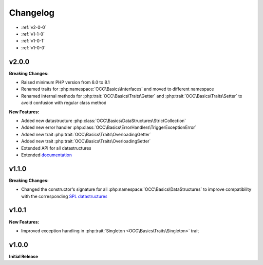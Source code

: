 .. title:: Changelog

Changelog
#########

* :ref:`v2-0-0`
* :ref:`v1-1-0`
* :ref:`v1-0-1`
* :ref:`v1-0-0`

.. _v2-0-0:

v2.0.0
======

**Breaking Changes:**

* Raised minimum PHP version from 8.0 to 8.1
* Renamed traits for :php:namespace:`OCC\Basics\Interfaces` and moved to different namespace
* Renamed internal methods for :php:trait:`OCC\Basics\Traits\Getter` and :php:trait:`OCC\Basics\Traits\Setter` to avoid
  confusion with regular class method

  .. code-block:: php
    // old methods
    protected function magicGet{PascalCasePropertyName}(): mixed
    protected function magicSet{PascalCasePropertyName}(mixed $value): void

  .. code-block:: php
    // new methods
    protected function _magicGet{PascalCasePropertyName}(): mixed
    protected function _magicSet{PascalCasePropertyName}(mixed $value): void

**New Features:**

* Added new datastructure :php:class:`OCC\Basics\DataStructures\StrictCollection`
* Added new error handler :php:class:`OCC\Basics\ErrorHandlers\TriggerExceptionError`
* Added new trait :php:trait:`OCC\Basics\Traits\OverloadingGetter`
* Added new trait :php:trait:`OCC\Basics\Traits\OverloadingSetter`
* Extended API for all datastructures
* Extended `documentation <https://opencultureconsulting.github.io/php-basics/>`_

.. _v1-1-0:

v1.1.0
======

**Breaking Changes:**

* Changed the constructor's signature for all :php:namespace:`OCC\Basics\DataStructures` to improve compatibility with
  the corresponding `SPL datastructures <https://www.php.net/spl.datastructures>`_

  .. code-block:: php
    // old constructor signature
    public function __construct(iterable $items = [], array $allowedTypes = [])

  .. code-block:: php
    // new constructor signature
    public function __construct(array $allowedTypes = [])

.. _v1-0-1:

v1.0.1
======

**New Features:**

* Improved exception handling in :php:trait:`Singleton <OCC\Basics\Traits\Singleton>` trait

.. _v1-0-0:

v1.0.0
======

**Initial Release**
